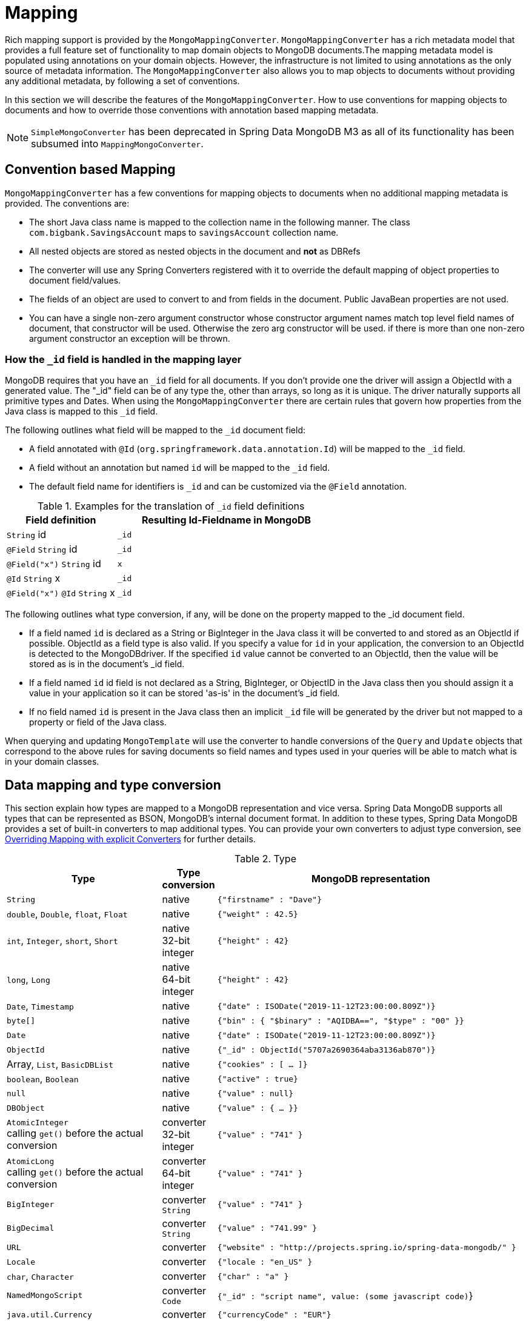[[mapping-chapter]]
= Mapping

Rich mapping support is provided by the `MongoMappingConverter`. `MongoMappingConverter` has a rich metadata model that provides a full feature set of functionality to map domain objects to MongoDB documents.The mapping metadata model is populated using annotations on your domain objects. However, the infrastructure is not limited to using annotations as the only source of metadata information. The `MongoMappingConverter` also allows you to map objects to documents without providing any additional metadata, by following a set of conventions.

In this section we will describe the features of the `MongoMappingConverter`. How to use conventions for mapping objects to documents and how to override those conventions with annotation based mapping metadata.

NOTE: `SimpleMongoConverter` has been deprecated in Spring Data MongoDB M3 as all of its functionality has been subsumed into `MappingMongoConverter`.

[[mapping-conventions]]
== Convention based Mapping

`MongoMappingConverter` has a few conventions for mapping objects to documents when no additional mapping metadata is provided. The conventions are:

* The short Java class name is mapped to the collection name in the following manner. The class `com.bigbank.SavingsAccount` maps to `savingsAccount` collection name.
* All nested objects are stored as nested objects in the document and *not* as DBRefs
* The converter will use any Spring Converters registered with it to override the default mapping of object properties to document field/values.
* The fields of an object are used to convert to and from fields in the document. Public JavaBean properties are not used.
* You can have a single non-zero argument constructor whose constructor argument names match top level field names of document, that constructor will be used. Otherwise the zero arg constructor will be used. if there is more than one non-zero argument constructor an exception will be thrown.

[[mapping.conventions.id-field]]
=== How the `_id` field is handled in the mapping layer

MongoDB requires that you have an `_id` field for all documents. If you don't provide one the driver will assign a ObjectId with a generated value. The "_id" field can be of any type the, other than arrays, so long as it is unique. The driver naturally supports all primitive types and Dates. When using the `MongoMappingConverter` there are certain rules that govern how properties from the Java class is mapped to this `_id` field.

The following outlines what field will be mapped to the `_id` document field:

* A field annotated with `@Id` (`org.springframework.data.annotation.Id`) will be mapped to the `_id` field.
* A field without an annotation but named `id` will be mapped to the `_id` field.
* The default field name for identifiers is `_id` and can be customized via the `@Field` annotation.

[cols="1,2", options="header"]
.Examples for the translation of `_id` field definitions
|===
| Field definition
| Resulting Id-Fieldname in MongoDB

| `String` id
| `_id`

| `@Field` `String` id
| `_id`

| `@Field("x")` `String` id
| `x`

| `@Id` `String` x
| `_id`

| `@Field("x")` `@Id` `String` x
| `_id`
|===

The following outlines what type conversion, if any, will be done on the property mapped to the _id document field.

* If a field named `id` is declared as a String or BigInteger in the Java class it will be converted to and stored as an ObjectId if possible. ObjectId as a field type is also valid. If you specify a value for `id` in your application, the conversion to an ObjectId is detected to the MongoDBdriver. If the specified `id` value cannot be converted to an ObjectId, then the value will be stored as is in the document's _id field.
* If a field named `id` id field is not declared as a String, BigInteger, or ObjectID in the Java class then you should assign it a value in your application so it can be stored 'as-is' in the document's _id field.
* If no field named `id` is present in the Java class then an implicit `_id` file will be generated by the driver but not mapped to a property or field of the Java class.

When querying and updating `MongoTemplate` will use the converter to handle conversions of the `Query` and `Update` objects that correspond to the above rules for saving documents so field names and types used in your queries will be able to match what is in your domain classes.

[[mapping-conversion]]
== Data mapping and type conversion

This section explain how types are mapped to a MongoDB representation and vice versa. Spring Data MongoDB supports all types that can be represented as BSON, MongoDB's internal document format.
In addition to these types, Spring Data MongoDB provides a set of built-in converters to map additional types. You can provide your own converters to adjust type conversion, see <<mapping-explicit-converters>> for further details.

[cols="3,1,6", options="header"]
.Type
|===
| Type
| Type conversion
| MongoDB representation

| `String`
| native
| `{"firstname" : "Dave"}`

| `double`, `Double`, `float`, `Float`
| native
| `{"weight" : 42.5}`

| `int`, `Integer`, `short`, `Short`
| native +
32-bit integer
| `{"height" : 42}`

| `long`, `Long`
| native +
64-bit integer
| `{"height" : 42}`

| `Date`, `Timestamp`
| native
| `{"date" : ISODate("2019-11-12T23:00:00.809Z")}`

| `byte[]`
| native
| `{"bin" : { "$binary" : "AQIDBA==", "$type" : "00" }}`

| `Date`
| native
| `{"date" : ISODate("2019-11-12T23:00:00.809Z")}`

| `ObjectId`
| native
| `{"_id" : ObjectId("5707a2690364aba3136ab870")}`

| Array, `List`, `BasicDBList`
| native
| `{"cookies" : [ … ]}`

| `boolean`, `Boolean`
| native
| `{"active" : true}`

| `null`
| native
| `{"value" : null}`

| `DBObject`
| native
| `{"value" : { … }}`

| `AtomicInteger` +
calling `get()` before the actual conversion
| converter +
32-bit integer
| `{"value" : "741" }`

| `AtomicLong` +
calling `get()` before the actual conversion
| converter +
64-bit integer
| `{"value" : "741" }`

| `BigInteger`
| converter +
`String`
| `{"value" : "741" }`

| `BigDecimal`
| converter +
`String`
| `{"value" : "741.99" }`

| `URL`
| converter
| `{"website" : "http://projects.spring.io/spring-data-mongodb/" }`

| `Locale`
| converter
| `{"locale : "en_US" }`

| `char`, `Character`
| converter
| `{"char" : "a" }`

| `NamedMongoScript`
| converter +
`Code`
| `{"_id" : "script name", value: (some javascript code)`}

| `java.util.Currency`
| converter
| `{"currencyCode" : "EUR"}`

| `LocalDate` +
(Joda, Java 8, JSR310-BackPort)
| converter
| `{"date" : ISODate("2019-11-12T00:00:00.000Z")}`

| `LocalDateTime`, `LocalTime`, `Instant` +
(Joda, Java 8, JSR310-BackPort)
| converter
| `{"date" : ISODate("2019-11-12T23:00:00.809Z")}`

| `DateTime` (Joda)
| converter
| `{"date" : ISODate("2019-11-12T23:00:00.809Z")}`

| `DateMidnight` (Joda)
| converter
| `{"date" : ISODate("2019-11-12T00:00:00.000Z")}`

| `ZoneId` (Java 8, JSR310-BackPort)
| converter
| `{"zoneId" : "ECT - Europe/Paris"}`

| `Box`
| converter
| `{"box" : { "first" : { "x" : 1.0 , "y" : 2.0} , "second" : { "x" : 3.0 , "y" : 4.0}}`

| `Polygon`
| converter
| `{"polygon" : { "points" : [ { "x" : 1.0 , "y" : 2.0} , { "x" : 3.0 , "y" : 4.0} , { "x" : 4.0 , "y" : 5.0}]}}`

| `Circle`
| converter
| `{"circle" : { "center" : { "x" : 1.0 , "y" : 2.0} , "radius" : 3.0 , "metric" : "NEUTRAL"}}`

| `Point`
| converter
| `{ "x" : 1.0 , "y" : 2.0}`

| `GeoJsonPoint`
| converter
| `{"point" : { "type" : "Point" , "coordinates" : [3.0 , 4.0] }}`

| `GeoJsonMultiPoint`
| converter
| `{"geoJsonLineString":{"type":"MultiPoint", "coordinates": [ [0,0],[0,1],[1,1] ] }}`

| `Sphere`
| converter
| `{"sphere" : { "center" : { "x" : 1.0 , "y" : 2.0} , "radius" : 3.0 , "metric" : "NEUTRAL"}}`

| `GeoJsonPolygon`
| converter
| `{"polygon" : { "type" : "Polygon", "coordinates" : [[ [ 0 , 0 ] , [ 3 , 6 ] , [ 6 , 1 ] , [ 0 , 0  ] ]] }}`

| `GeoJsonMultiPolygon`
| converter
| `{"geoJsonMultiPolygon" : { "type" : "MultiPolygon", "coordinates" : [
     [ [ [ -73.958, 40.8003 ], [ -73.9498, 40.7968 ],  ] ],
     [ [ [ -73.9737, 40.7648 ], [ -73.958, 40.8003 ] ] ]
  ] }}`

| `GeoJsonLineString`
| converter
| `{ "geoJsonLineString" : {"type" : "LineString", "coordinates" : [ [ 40, 5 ], [ 41, 6 ] ]}}`

| `GeoJsonMultiLineString`
| converter
| `{"geoJsonLineString" : {"type": "MultiLineString", coordinates: [
     [ [ -73.97162, 40.78205 ], [ -73.96374, 40.77715 ] ],
     [ [ -73.97880, 40.77247 ], [ -73.97036, 40.76811 ] ]
  ] }}`
|===


[[mapping-configuration]]
== Mapping Configuration

Unless explicitly configured, an instance of `MongoMappingConverter` is created by default when creating a `MongoTemplate`. You can create your own instance of the `MappingMongoConverter` so as to tell it where to scan the classpath at startup your domain classes in order to extract metadata and construct indexes. Also, by creating your own instance you can register Spring converters to use for mapping specific classes to and from the database.

You can configure the `MongoMappingConverter` as well as `com.mongodb.Mongo` and MongoTemplate either using Java or XML based metadata. Here is an example using Spring's Java based configuration

.@Configuration class to configure MongoDB mapping support
====
[source,java]
----
@Configuration
public class GeoSpatialAppConfig extends AbstractMongoConfiguration {

  @Bean
  public Mongo mongo() throws Exception {
    return new Mongo("localhost");
  }

  @Override
  public String getDatabaseName() {
    return "database";
  }

  @Override
  public String getMappingBasePackage() {
    return "com.bigbank.domain";
  }

  // the following are optional


  @Bean
  @Override
  public CustomConversions customConversions() throws Exception {
    List<Converter<?, ?>> converterList = new ArrayList<Converter<?, ?>>();
    converterList.add(new org.springframework.data.mongodb.test.PersonReadConverter());
    converterList.add(new org.springframework.data.mongodb.test.PersonWriteConverter());
    return new CustomConversions(converterList);
  }

  @Bean
  public LoggingEventListener<MongoMappingEvent> mappingEventsListener() {
    return new LoggingEventListener<MongoMappingEvent>();
  }
}
----
====

`AbstractMongoConfiguration` requires you to implement methods that define a `com.mongodb.Mongo` as well as provide a database name. `AbstractMongoConfiguration` also has a method you can override named  `getMappingBasePackage(…)` which tells the converter where to scan for classes annotated with the `@Document` annotation.

You can add additional converters to the converter by overriding the method afterMappingMongoConverterCreation. Also shown in the above example is a `LoggingEventListener` which logs `MongoMappingEvent` s that are posted onto Spring's `ApplicationContextEvent` infrastructure.

NOTE: AbstractMongoConfiguration will create a MongoTemplate instance and registered with the container under the name `mongoTemplate`.

You can also override the method `UserCredentials getUserCredentials()` to provide the username and password information to connect to the database.

Spring's MongoDB namespace enables you to easily enable mapping functionality in XML

.XML schema to configure MongoDB mapping support
====
[source,xml]
----
<?xml version="1.0" encoding="UTF-8"?>
<beans xmlns="http://www.springframework.org/schema/beans"
  xmlns:xsi="http://www.w3.org/2001/XMLSchema-instance"
  xmlns:context="http://www.springframework.org/schema/context"
  xmlns:mongo="http://www.springframework.org/schema/data/mongo"
  xsi:schemaLocation="http://www.springframework.org/schema/context http://www.springframework.org/schema/context/spring-context-3.0.xsd
    http://www.springframework.org/schema/data/mongo http://www.springframework.org/schema/data/mongo/spring-mongo-1.0.xsd
    http://www.springframework.org/schema/beans http://www.springframework.org/schema/beans/spring-beans-3.0.xsd">

  <!-- Default bean name is 'mongo' -->
  <mongo:mongo host="localhost" port="27017"/>

  <mongo:db-factory dbname="database" mongo-ref="mongo"/>

  <!-- by default look for a Mongo object named 'mongo' - default name used for the converter is 'mappingConverter' -->
  <mongo:mapping-converter base-package="com.bigbank.domain">
    <mongo:custom-converters>
      <mongo:converter ref="readConverter"/>
      <mongo:converter>
        <bean class="org.springframework.data.mongodb.test.PersonWriteConverter"/>
      </mongo:converter>
    </mongo:custom-converters>
  </mongo:mapping-converter>

  <bean id="readConverter" class="org.springframework.data.mongodb.test.PersonReadConverter"/>

  <!-- set the mapping converter to be used by the MongoTemplate -->
  <bean id="mongoTemplate" class="org.springframework.data.mongodb.core.MongoTemplate">
    <constructor-arg name="mongoDbFactory" ref="mongoDbFactory"/>
    <constructor-arg name="mongoConverter" ref="mappingConverter"/>
  </bean>

  <bean class="org.springframework.data.mongodb.core.mapping.event.LoggingEventListener"/>

</beans>
----
====

The `base-package` property tells it where to scan for classes annotated with the `@org.springframework.data.mongodb.core.mapping.Document` annotation.

[[mapping-usage]]
== Metadata based Mapping

To take full advantage of the object mapping functionality inside the Spring Data/MongoDB support, you should annotate your mapped objects with the `@Document` annotation. Although it is not necessary for the mapping framework to have this annotation (your POJOs will be mapped correctly, even without any annotations), it allows the classpath scanner to find and pre-process your domain objects to extract the necessary metadata. If you don't use this annotation, your application will take a slight performance hit the first time you store a domain object because the mapping framework needs to build up its internal metadata model so it knows about the properties of your domain object and how to persist them.

.Example domain object
====
[source,java]
----
package com.mycompany.domain;

@Document
public class Person {

  @Id
  private ObjectId id;

  @Indexed
  private Integer ssn;

  private String firstName;

  @Indexed
  private String lastName;
}
----
====

IMPORTANT: The `@Id` annotation tells the mapper which property you want to use for the MongoDB `_id` property and the `@Indexed` annotation tells the mapping framework to call `createIndex(…)` on that property of your document, making searches faster.

IMPORTANT: Automatic index creation is only done for types annotated with `@Document`.

[[mapping-usage-annotations]]
=== Mapping annotation overview

The MappingMongoConverter can use metadata to drive the mapping of objects to documents. An overview of the annotations is provided below

* `@Id` - applied at the field level to mark the field used for identiy purpose.
* `@Document` - applied at the class level to indicate this class is a candidate for mapping to the database. You can specify the name of the collection where the database will be stored.
* `@DBRef` - applied at the field to indicate it is to be stored using a com.mongodb.DBRef.
* `@Indexed` - applied at the field level to describe how to index the field.
* `@CompoundIndex` - applied at the type level to declare Compound Indexes
* `@GeoSpatialIndexed` - applied at the field level to describe how to geoindex the field.
* `@TextIndexed` - applied at the field level to mark the field to be included in the text index.
* `@Language` - applied at the field level to set the language override property for text index.
* `@Transient` - by default all private fields are mapped to the document, this annotation excludes the field where it is applied from being stored in the database
* `@PersistenceConstructor` - marks a given constructor - even a package protected one - to use when instantiating the object from the database. Constructor arguments are mapped by name to the key values in the retrieved DBObject.
* `@Value` - this annotation is part of the Spring Framework . Within the mapping framework it can be applied to constructor arguments. This lets you use a Spring Expression Language statement to transform a key's value retrieved in the database before it is used to construct a domain object. In order to reference a property of a given document one has to use expressions like: `@Value("#root.myProperty")` where `root` refers to the root of the given document.
* `@Field` - applied at the field level and described the name of the field as it will be represented in the MongoDB BSON document thus allowing the name to be different than the fieldname of the class.
* `@Version` - applied at field level is used for optimistic locking and checked for modification on save operations. The initial value is `zero` which is bumped automatically on every update.

The mapping metadata infrastructure is defined in a seperate spring-data-commons project that is technology agnostic. Specific subclasses are using in the MongoDB support to support annotation based metadata. Other strategies are also possible to put in place if there is demand.

Here is an example of a more complex mapping.

[source,java]
----
@Document
@CompoundIndexes({
    @CompoundIndex(name = "age_idx", def = "{'lastName': 1, 'age': -1}")
})
public class Person<T extends Address> {

  @Id
  private String id;

  @Indexed(unique = true)
  private Integer ssn;

  @Field("fName")
  private String firstName;

  @Indexed
  private String lastName;

  private Integer age;

  @Transient
  private Integer accountTotal;

  @DBRef
  private List<Account> accounts;

  private T address;


  public Person(Integer ssn) {
    this.ssn = ssn;
  }

  @PersistenceConstructor
  public Person(Integer ssn, String firstName, String lastName, Integer age, T address) {
    this.ssn = ssn;
    this.firstName = firstName;
    this.lastName = lastName;
    this.age = age;
    this.address = address;
  }

  public String getId() {
    return id;
  }

  // no setter for Id.  (getter is only exposed for some unit testing)

  public Integer getSsn() {
    return ssn;
  }

// other getters/setters ommitted
----

[[mapping-custom-object-construction]]
=== Customized Object Construction

The mapping subsystem allows the customization of the object construction by annotating a constructor with the `@PersistenceConstructor` annotation. The values to be used for the constructor parameters are resolved in the following way:

* If a parameter is annotated with the `@Value` annotation, the given expression is evaluated and the result is used as the parameter value.
* If the Java type has a property whose name matches the given field of the input document, then it's property information is used to select the appropriate constructor parameter to pass the input field value to. This works only if the parameter name information is present in the java `.class` files which can be achieved by compiling the source with debug information or using the new `-parameters` command-line switch for javac in Java 8.
* Otherwise an `MappingException` will be thrown indicating that the given constructor parameter could not be bound.

[source,java]
----
class OrderItem {

  private @Id String id;
  private int quantity;
  private double unitPrice;

  OrderItem(String id, @Value("#root.qty ?: 0") int quantity, double unitPrice) {
    this.id = id;
    this.quantity = quantity;
    this.unitPrice = unitPrice;
  }

  // getters/setters ommitted
}

DBObject input = new BasicDBObject("id", "4711");
input.put("unitPrice", 2.5);
input.put("qty",5);
OrderItem item = converter.read(OrderItem.class, input);
----

NOTE: The SpEL expression in the `@Value` annotation of the `quantity` parameter falls back to the value `0` if the given property path cannot be resolved.

Additional examples for using the `@PersistenceConstructor` annotation can be found in the https://github.com/spring-projects/spring-data-mongodb/blob/master/spring-data-mongodb/src/test/java/org/springframework/data/mongodb/core/convert/MappingMongoConverterUnitTests.java[MappingMongoConverterUnitTests] test suite.

[[mapping-usage-indexes.compound-index]]
=== Compound Indexes

Compound indexes are also supported. They are defined at the class level, rather than on indidividual properties.

NOTE: Compound indexes are very important to improve the performance of queries that involve criteria on multiple fields

Here's an example that creates a compound index of `lastName` in ascending order and `age` in descending order:

.Example Compound Index Usage
====
[source,java]
----
package com.mycompany.domain;

@Document
@CompoundIndexes({
    @CompoundIndex(name = "age_idx", def = "{'lastName': 1, 'age': -1}")
})
public class Person {

  @Id
  private ObjectId id;
  private Integer age;
  private String firstName;
  private String lastName;

}
----
====

[[mapping-usage-indexes.text-index]]
=== Text Indexes

NOTE: The text index feature is disabled by default for mongodb v.2.4.

Creating a text index allows to accumulate several fields into a searchable full text index. It is only possible to have one text index per collection so all fields marked with `@TextIndexed` are combined into this index. Properties can be weighted to influence document score for ranking results. The default language for the text index is english, to change the default language set `@Document(language="spanish")` to any language you want. Using a property called `language` or `@Language` allows to define a language override on a per document base.

.Example Text Index Usage
====
[source,java]
----
@Document(language = "spanish")
class SomeEntity {

    @TextIndexed String foo;

    @Language String lang;

    Nested nested;
}

class Nested {

    @TextIndexed(weight=5) String bar;
    String roo;
}
----
====

[[mapping-usage-references]]
=== Using DBRefs

The mapping framework doesn't have to store child objects embedded within the document. You can also store them separately and use a DBRef to refer to that document. When the object is loaded from MongoDB, those references will be eagerly resolved and you will get back a mapped object that looks the same as if it had been stored embedded within your master document.

Here's an example of using a DBRef to refer to a specific document that exists independently of the object in which it is referenced (both classes are shown in-line for brevity's sake):

====
[source,java]
----
@Document
public class Account {

  @Id
  private ObjectId id;
  private Float total;
}

@Document
public class Person {

  @Id
  private ObjectId id;
  @Indexed
  private Integer ssn;
  @DBRef
  private List<Account> accounts;
}
----
====

There's no need to use something like `@OneToMany` because the mapping framework sees that you're wanting a one-to-many relationship because there is a List of objects. When the object is stored in MongoDB, there will be a list of DBRefs rather than the `Account` objects themselves.

IMPORTANT: The mapping framework does not handle cascading saves. If you change an `Account` object that is referenced by a `Person` object, you must save the Account object separately. Calling `save` on the `Person` object will not automatically save the `Account` objects in the property `accounts`.

[[mapping-usage-events]]
=== Mapping Framework Events

Events are fired throughout the lifecycle of the mapping process. This is described in the <<mongodb.mapping-usage.events,Lifecycle Events>> section.

Simply declaring these beans in your Spring ApplicationContext will cause them to be invoked whenever the event is dispatched.

[[mapping-explicit-converters]]
=== Overriding Mapping with explicit Converters

When storing and querying your objects it is convenient to have a `MongoConverter` instance handle the mapping of all Java types to DBObjects. However, sometimes you may want the `MongoConverter` s do most of the work but allow you to selectively handle the conversion for a particular type or to optimize performance.

To selectively handle the conversion yourself, register one or more one or more `org.springframework.core.convert.converter.Converter` instances with the MongoConverter.

NOTE: Spring 3.0 introduced a core.convert package that provides a general type conversion system. This is described in detail in the Spring reference documentation section entitled http://docs.spring.io/spring/docs/{springVersion}/spring-framework-reference/html/validation.html#core-convert[Spring Type Conversion].

The method `customConversions` in `AbstractMongoConfiguration` can be used to configure Converters. The examples <<mapping-configuration,here>> at the beginning of this chapter show how to perform the configuration using Java and XML.

Below is an example of a Spring Converter implementation that converts from a DBObject to a Person POJO.

[source,java]
----
@ReadingConverter
 public class PersonReadConverter implements Converter<DBObject, Person> {

  public Person convert(DBObject source) {
    Person p = new Person((ObjectId) source.get("_id"), (String) source.get("name"));
    p.setAge((Integer) source.get("age"));
    return p;
  }
}
----

Here is an example that converts from a Person to a DBObject.

[source,java]
----
@WritingConverter
public class PersonWriteConverter implements Converter<Person, DBObject> {

  public DBObject convert(Person source) {
    DBObject dbo = new BasicDBObject();
    dbo.put("_id", source.getId());
    dbo.put("name", source.getFirstName());
    dbo.put("age", source.getAge());
    return dbo;
  }
}
----

